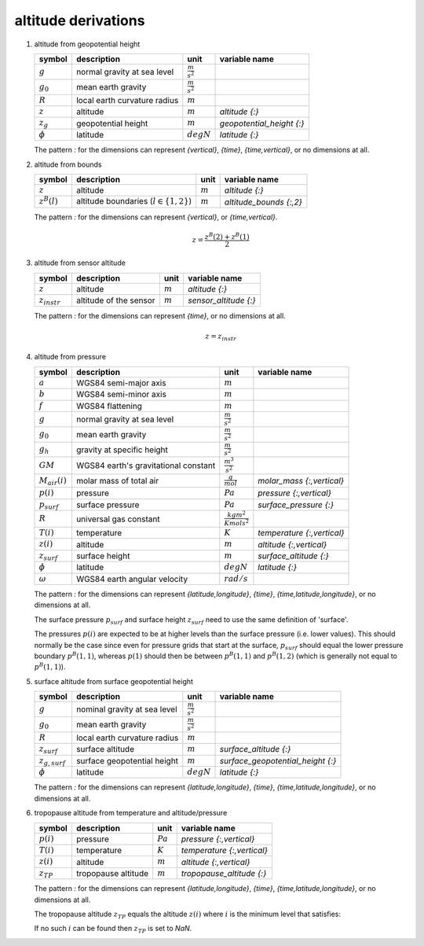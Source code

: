 altitude derivations
====================

#. altitude from geopotential height

   ================= ============================ ===================== =========================
   symbol            description                  unit                  variable name
   ================= ============================ ===================== =========================
   :math:`g`         normal gravity at sea level  :math:`\frac{m}{s^2}`
   :math:`g_{0}`     mean earth gravity           :math:`\frac{m}{s^2}`
   :math:`R`         local earth curvature radius :math:`m`
   :math:`z`         altitude                     :math:`m`             `altitude {:}`
   :math:`z_{g}`     geopotential height          :math:`m`             `geopotential_height {:}`
   :math:`\phi`      latitude                     :math:`degN`          `latitude {:}`
   ================= ============================ ===================== =========================

   The pattern `:` for the dimensions can represent `{vertical}`, `{time}`, `{time,vertical}`, or no dimensions at all.

   .. math::
      :nowrap:

      \begin{eqnarray}
         g & = & 9.7803253359 \frac{1 + 0.00193185265241{\sin}^2(\frac{\pi}{180}\phi)}
            {\sqrt{1 - 0.00669437999013{\sin}^2(\frac{\pi}{180}\phi)}} \\
         R & = & \frac{1}{\sqrt{\left(\frac{\cos(\frac{\pi}{180}\phi)}{6356752.0}\right)^2 +
            \left(\frac{\sin(\frac{\pi}{180}\phi)}{6378137.0}\right)^2}} \\
         z & = & \frac{g_{0}Rz_{g}}{gR - g_{0}z_{g}}
      \end{eqnarray}


#. altitude from bounds

   ================ =========================================== ========= =======================
   symbol           description                                 unit      variable name
   ================ =========================================== ========= =======================
   :math:`z`        altitude                                    :math:`m` `altitude {:}`
   :math:`z^{B}(l)` altitude boundaries (:math:`l \in \{1,2\}`) :math:`m` `altitude_bounds {:,2}`
   ================ =========================================== ========= =======================

   The pattern `:` for the dimensions can represent `{vertical}`, or `{time,vertical}`.

   .. math::

      z = \frac{z^{B}(2) + z^{B}(1)}{2}


#. altitude from sensor altitude

   ================= ====================== ========= =====================
   symbol            description            unit      variable name
   ================= ====================== ========= =====================
   :math:`z`         altitude               :math:`m` `altitude {:}`
   :math:`z_{instr}` altitude of the sensor :math:`m` `sensor_altitude {:}`
   ================= ====================== ========= =====================

   The pattern `:` for the dimensions can represent `{time}`, or no dimensions at all.

   .. math::

      z = z_{instr}


#. altitude from pressure

   ================== ============================ ================================ ==========================
   symbol             description                  unit                             variable name
   ================== ============================ ================================ ==========================
   :math:`a`          WGS84 semi-major axis        :math:`m`
   :math:`b`          WGS84 semi-minor axis        :math:`m`
   :math:`f`          WGS84 flattening             :math:`m`
   :math:`g`          normal gravity at sea level  :math:`\frac{m}{s^2}`
   :math:`g_{0}`      mean earth gravity           :math:`\frac{m}{s^2}`
   :math:`g_{h}`      gravity at specific height   :math:`\frac{m}{s^2}`
   :math:`GM`         WGS84 earth's gravitational  :math:`\frac{m^3}{s^2}`
                      constant
   :math:`M_{air}(i)` molar mass of total air      :math:`\frac{g}{mol}`            `molar_mass {:,vertical}`
   :math:`p(i)`       pressure                     :math:`Pa`                       `pressure {:,vertical}`
   :math:`p_{surf}`   surface pressure             :math:`Pa`                       `surface_pressure {:}`
   :math:`R`          universal gas constant       :math:`\frac{kg m^2}{K mol s^2}`
   :math:`T(i)`       temperature                  :math:`K`                        `temperature {:,vertical}`
   :math:`z(i)`       altitude                     :math:`m`                        `altitude {:,vertical}`
   :math:`z_{surf}`   surface height               :math:`m`                        `surface_altitude {:}`
   :math:`\phi`       latitude                     :math:`degN`                     `latitude {:}`
   :math:`\omega`     WGS84 earth angular velocity :math:`rad/s`
   ================== ============================ ================================ ==========================

   The pattern `:` for the dimensions can represent `{latitude,longitude}`, `{time}`, `{time,latitude,longitude}`,
   or no dimensions at all.

   The surface pressure :math:`p_{surf}` and surface height :math:`z_{surf}` need to use the same definition of 'surface'.

   The pressures :math:`p(i)` are expected to be at higher levels than the surface pressure (i.e. lower values).
   This should normally be the case since even for pressure grids that start at the surface, :math:`p_{surf}` should
   equal the lower pressure boundary :math:`p^{B}(1,1)`, whereas :math:`p(1)` should then be between :math:`p^{B}(1,1)`
   and :math:`p^{B}(1,2)` (which is generally not equal to :math:`p^{B}(1,1)`).

   .. math::
      :nowrap:

      \begin{eqnarray}
         g & = & 9.7803253359 \frac{1 + 0.00193185265241{\sin}^2(\frac{\pi}{180}\phi)}
            {\sqrt{1 - 0.00669437999013 {\sin}^2(\frac{\pi}{180}\phi)}} \\
         m & = & \frac{\omega^2a^2b}{GM} \\
         g_{h}(1) & = & g \left(1 - \frac{2}{a}\left(1+f+m-2f{\sin}^2(\frac{\pi}{180}\phi)\right)z_{surf} + \frac{3}{a^2}z_{surf}^2\right) \\
         g_{h}(i) & = & g \left(1 - \frac{2}{a}\left(1+f+m-2f{\sin}^2(\frac{\pi}{180}\phi)\right)z(i-1) + \frac{3}{a^2}z(i-1)^2\right), 1 < i \leq N \\
         z(1) & = & z_{surf} + 10^{3}\frac{T(1)}{M_{air}(1)}\frac{R}{g_{h}(1)}\ln\left(\frac{p_{surf}}{p(i)}\right) \\
         z(i) & = & z(i-1) + 10^{3}\frac{T(i-1)+T(i)}{M_{air}(i-1)+M_{air}(i)}\frac{R}{g_{h}(i)}\ln\left(\frac{p(i-1)}{p(i)}\right), 1 < i \leq N
      \end{eqnarray}


#. surface altitude from surface geopotential height

   ================== ============================ ===================== =================================
   symbol             description                  unit                  variable name
   ================== ============================ ===================== =================================
   :math:`g`          nominal gravity at sea level :math:`\frac{m}{s^2}`
   :math:`g_{0}`      mean earth gravity           :math:`\frac{m}{s^2}`
   :math:`R`          local earth curvature radius :math:`m`
   :math:`z_{surf}`   surface altitude             :math:`m`             `surface_altitude {:}`
   :math:`z_{g,surf}` surface geopotential height  :math:`m`             `surface_geopotential_height {:}`
   :math:`\phi`       latitude                     :math:`degN`          `latitude {:}`
   ================== ============================ ===================== =================================

   The pattern `:` for the dimensions can represent `{latitude,longitude}`, `{time}`, `{time,latitude,longitude}`,
   or no dimensions at all.

   .. math::
      :nowrap:

      \begin{eqnarray}
         g & = & 9.7803253359 \frac{1 + 0.00193185265241{\sin}^2(\frac{\pi}{180}\phi)}
            {\sqrt{1 - 0.00669437999013{\sin}^2(\frac{\pi}{180}\phi)}} \\
         R & = & \frac{1}{\sqrt{\left(\frac{\cos(\frac{\pi}{180}\phi)}{6356752.0}\right)^2 +
            \left(\frac{\sin(\frac{\pi}{180}\phi)}{6378137.0}\right)^2}} \\
         z_{surf} & = & \frac{g_{0}Rz_{g,surf}}{gR - g_{0}z_{g,surf}}
      \end{eqnarray}


#. tropopause altitude from temperature and altitude/pressure

   ============== =================== ========== ==========================
   symbol         description         unit       variable name
   ============== =================== ========== ==========================
   :math:`p(i)`   pressure            :math:`Pa` `pressure {:,vertical}`
   :math:`T(i)`   temperature         :math:`K`  `temperature {:,vertical}`
   :math:`z(i)`   altitude            :math:`m`  `altitude {:,vertical}`
   :math:`z_{TP}` tropopause altitude :math:`m`  `tropopause_altitude {:}`
   ============== =================== ========== ==========================

   The pattern `:` for the dimensions can represent `{latitude,longitude}`, `{time}`, `{time,latitude,longitude}`,
   or no dimensions at all.

   The tropopause altitude :math:`z_{TP}` equals the altitude :math:`z(i)` where :math:`i` is the minimum level that satisfies:

   .. math::
      :nowrap:

      \begin{eqnarray}
         & 1 < i < N  & \wedge \\
         & 5000 <= p(i) <= 50000  & \wedge \\
         & \frac{T(i-1)-T(i)}{z(i)-z(i-1)} > 0.002 \wedge \frac{T(i)-T(i+1)}{z(i+1)-z(i)} <= 0.002 & \wedge \\
         & \frac{\sum_{j, i < j < N \wedge z(j+1)-z(i) <= 2000} \frac{T(j)-T(j+1)}{z(j+1)-z(j)}}{\sum_{j, i < j < N \wedge z(j+1)-z(i) <= 2000}{1}} <= 0.002 &
      \end{eqnarray}

   If no such :math:`i` can be found then :math:`z_{TP}` is set to `NaN`.
